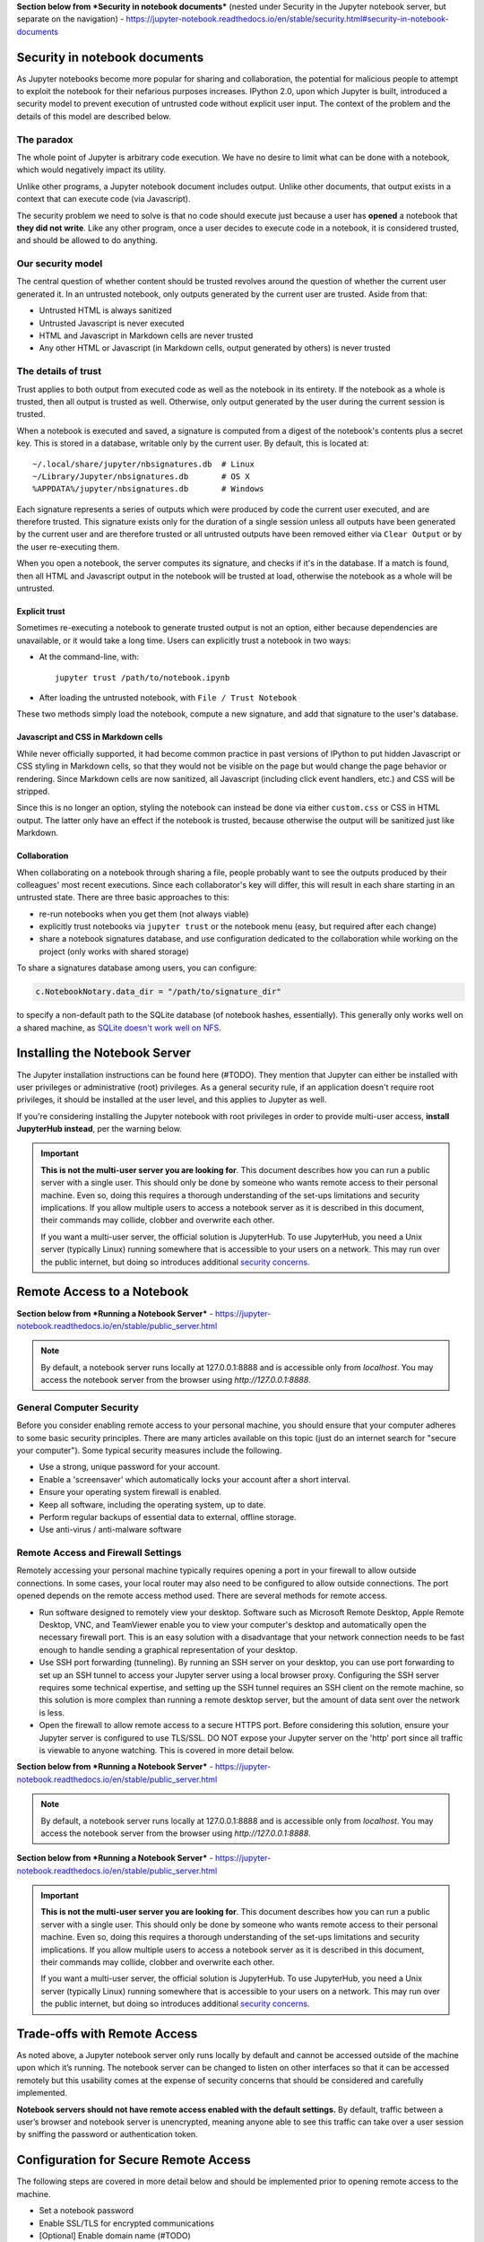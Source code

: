 **Section below from *Security in notebook documents*** (nested under Security in the Jupyter notebook server, but separate on the navigation) - https://jupyter-notebook.readthedocs.io/en/stable/security.html#security-in-notebook-documents

Security in notebook documents
==============================

As Jupyter notebooks become more popular for sharing and collaboration,
the potential for malicious people to attempt to exploit the notebook
for their nefarious purposes increases. IPython 2.0, upon which Jupyter is built, introduced a
security model to prevent execution of untrusted code without explicit
user input.  The context of the problem and the details of this model are described below.

The paradox
-----------

The whole point of Jupyter is arbitrary code execution. We have no
desire to limit what can be done with a notebook, which would negatively
impact its utility.

Unlike other programs, a Jupyter notebook document includes output.
Unlike other documents, that output exists in a context that can execute
code (via Javascript).

The security problem we need to solve is that no code should execute
just because a user has **opened** a notebook that **they did not
write**. Like any other program, once a user decides to execute code in
a notebook, it is considered trusted, and should be allowed to do
anything.

Our security model
------------------
The central question of whether content should be trusted revolves around the question of whether the current user generated it.  In an untrusted notebook, only outputs generated by the current user are trusted.  Aside from that:

-  Untrusted HTML is always sanitized
-  Untrusted Javascript is never executed
-  HTML and Javascript in Markdown cells are never trusted
-  Any other HTML or Javascript (in Markdown cells, output generated by
   others) is never trusted

The details of trust
--------------------

Trust applies to both output from executed code as well as the notebook in its entirety.  If the notebook as a whole is trusted, then all output is trusted as well.  Otherwise, only output generated by the user during the current session is trusted.

When a notebook is executed and saved, a signature is computed from a
digest of the notebook's contents plus a secret key. This is stored in a
database, writable only by the current user. By default, this is located at::

    ~/.local/share/jupyter/nbsignatures.db  # Linux
    ~/Library/Jupyter/nbsignatures.db       # OS X
    %APPDATA%/jupyter/nbsignatures.db       # Windows

Each signature represents a series of outputs which were produced by code the
current user executed, and are therefore trusted.  This signature exists only for the duration of a single session unless all outputs have been generated by the current user and are therefore trusted or all untrusted outputs have been removed either via ``Clear Output`` or by the user re-executing them.

When you open a notebook, the server computes its signature, and checks if it's
in the database. If a match is found, then all HTML and Javascript
output in the notebook will be trusted at load, otherwise the notebook as a whole will be
untrusted.

Explicit trust
**************

Sometimes re-executing a notebook to generate trusted output is not an
option, either because dependencies are unavailable, or it would take a
long time. Users can explicitly trust a notebook in two ways:

-  At the command-line, with::

    jupyter trust /path/to/notebook.ipynb

-  After loading the untrusted notebook, with ``File / Trust Notebook``

These two methods simply load the notebook, compute a new signature, and add
that signature to the user's database.

Javascript and CSS in Markdown cells
************************************
While never officially supported, it had become common practice in past versions of IPython to put
hidden Javascript or CSS styling in Markdown cells, so that they would
not be visible on the page but would change the page behavior or rendering. Since Markdown cells are now sanitized, all Javascript
(including click event handlers, etc.) and CSS will be stripped.

Since this is no longer an option,
styling the notebook can instead be done via either ``custom.css`` or CSS
in HTML output. The latter only have an effect if the notebook is
trusted, because otherwise the output will be sanitized just like
Markdown.

Collaboration
*************
When collaborating on a notebook through sharing a file, people probably want to see the
outputs produced by their colleagues' most recent executions. Since each
collaborator's key will differ, this will result in each share starting
in an untrusted state. There are three basic approaches to this:

-  re-run notebooks when you get them (not always viable)
-  explicitly trust notebooks via ``jupyter trust`` or the notebook menu
   (easy, but required after each change)
-  share a notebook signatures database, and use configuration dedicated to the
   collaboration while working on the project (only works with shared storage)

To share a signatures database among users, you can configure:

.. code-block:: python

    c.NotebookNotary.data_dir = "/path/to/signature_dir"

to specify a non-default path to the SQLite database (of notebook hashes,
essentially). This generally only works well on a shared machine, as `SQLite doesn't work well on NFS <https://github.com/jupyter/notebook/issues/1782>`_.

Installing the Notebook Server
==================================

The Jupyter installation instructions can be found here (#TODO).  They mention that Jupyter can either be installed with user privileges or administrative (root) privileges.  As a general security rule, if an application doesn't require root privileges, it should be installed at the user level, and this applies to Jupyter as well.

If you're considering installing the Jupyter notebook with root privileges in order to provide multi-user access, **install JupyterHub instead**, per the warning below.

.. important::

    **This is not the multi-user server you are looking for**. This document
    describes how you can run a public server with a single user. This should
    only be done by someone who wants remote access to their personal machine.
    Even so, doing this requires a thorough understanding of the set-ups
    limitations and security implications. If you allow multiple users to
    access a notebook server as it is described in this document, their
    commands may collide, clobber and overwrite each other.

    If you want a multi-user server, the official solution is JupyterHub.
    To use JupyterHub, you need a Unix server (typically Linux) running
    somewhere that is accessible to your users on a network. This may run over
    the public internet, but doing so introduces additional
    `security concerns <https://jupyterhub.readthedocs.io/en/latest/getting-started/security-basics.html>`_.

Remote Access to a Notebook
====================================

**Section below from *Running a Notebook Server*** - https://jupyter-notebook.readthedocs.io/en/stable/public_server.html

.. note::
   By default, a notebook server runs locally at 127.0.0.1:8888
   and is accessible only from `localhost`. You may access the
   notebook server from the browser using `http://127.0.0.1:8888`.

General Computer Security
-------------------------

Before you consider enabling remote access to your personal machine, you should ensure that your computer adheres to some basic security principles. There are many articles available on this topic (just do an internet search for "secure your computer"). Some typical security measures include the following.

- Use a strong, unique password for your account.
- Enable a 'screensaver' which automatically locks your account after a short interval.
- Ensure your operating system firewall is enabled.
- Keep all software, including the operating system, up to date.
- Perform regular backups of essential data to external, offline storage.
- Use anti-virus / anti-malware software

Remote Access and Firewall Settings
-----------------------------------
Remotely accessing your personal machine typically requires opening a port in your firewall to allow outside connections. In some cases, your local router may also need to be configured to allow outside connections. The port opened depends on the remote access method used. There are several methods for remote access.

- Run software designed to remotely view your desktop. Software such as Microsoft Remote Desktop, Apple Remote Desktop, VNC, and TeamViewer enable you to view your computer's desktop and automatically open the necessary firewall port. This is an easy solution with a disadvantage that your network connection needs to be fast enough to handle sending a graphical representation of your desktop.
- Use SSH port forwarding (tunneling). By running an SSH server on your desktop, you can use port forwarding to set up an SSH tunnel to access your Jupyter server using a local browser proxy. Configuring the SSH server requires some technical expertise, and setting up the SSH tunnel requires an SSH client on the remote machine, so this solution is more complex than running a remote desktop server, but the amount of data sent over the network is less.
- Open the firewall to allow remote access to a secure HTTPS port. Before considering this solution, ensure your Jupyter server is configured to use TLS/SSL. DO NOT expose your Jupyter server on the 'http' port since all traffic is viewable to anyone watching. This is covered in more detail below.

**Section below from *Running a Notebook Server*** - https://jupyter-notebook.readthedocs.io/en/stable/public_server.html

.. note::
   By default, a notebook server runs locally at 127.0.0.1:8888
   and is accessible only from `localhost`. You may access the
   notebook server from the browser using `http://127.0.0.1:8888`.

**Section below from *Running a Notebook Server*** - https://jupyter-notebook.readthedocs.io/en/stable/public_server.html

.. important::

    **This is not the multi-user server you are looking for**. This document
    describes how you can run a public server with a single user. This should
    only be done by someone who wants remote access to their personal machine.
    Even so, doing this requires a thorough understanding of the set-ups
    limitations and security implications. If you allow multiple users to
    access a notebook server as it is described in this document, their
    commands may collide, clobber and overwrite each other.

    If you want a multi-user server, the official solution is JupyterHub.
    To use JupyterHub, you need a Unix server (typically Linux) running
    somewhere that is accessible to your users on a network. This may run over
    the public internet, but doing so introduces additional
    `security concerns <https://jupyterhub.readthedocs.io/en/latest/getting-started/security-basics.html>`_.

Trade-offs with Remote Access
=============================

As noted above, a Jupyter notebook server only runs locally by default and cannot be accessed outside of the machine upon which it’s running.  The notebook server can be changed to listen on other interfaces so that it can be accessed remotely but this usability comes at the expense of security concerns that should be considered and carefully implemented.

**Notebook servers should not have remote access enabled with the default settings.**  By default, traffic between a user’s browser and notebook server is unencrypted, meaning anyone able to see this traffic can take over a user session by sniffing the password or authentication token.

Configuration for Secure Remote Access
======================================

The following steps are covered in more detail below and should be implemented prior to opening remote access to the machine.

- Set a notebook password
- Enable SSL/TLS for encrypted communications
- [Optional] Enable domain name (#TODO)

**Section below from *Running a Notebook Server*** - https://jupyter-notebook.readthedocs.io/en/stable/public_server.html

Setting a Notebook Password
---------------------------
By default, Jupyter notebook servers generate a token for authentication on startup.  This is inconvenient for remote access as the token changes each time the notebook server is started and creates a dependency on having access to the hosting machine to get the token even while accessing the notebook from another machine.

Instead, the notebook can be configured to use a password.  This can be configured either automatically the first time the notebook is accessed, via the command line, or by creating a hashed password and manually updating the notebook configuration file.

Automatic Password Setup in Browser
***********************************

**Section below from *Running a Notebook Server*** - https://jupyter-notebook.readthedocs.io/en/stable/public_server.html

As of notebook 5.3, the first time you log-in using a token, the notebook server
should give you the opportunity to setup a password from the user interface.

You will be presented with a form asking for the current *token*, as well as
your *new password*; enter both and click on ``Login and setup new password``.

Next time you need to log in you'll be able to use the new password instead of
the login token, otherwise follow the procedure to set a password from the
command line.

.. note::

    The ability to change the password at first login time may be disabled by integrations by setting the ``--NotebookApp.allow_password_change=False``

Automatic Password Setup on Command Line
****************************************

Starting at notebook version 5.0, you can enter and store a password for your
notebook server with a single command. `jupyter notebook password` will
prompt you for your password and record the hashed password in your
`jupyter_notebook_config.json`.

.. code-block:: bash

    $ jupyter notebook password
    Enter password:  ****
    Verify password: ****
    [NotebookPasswordApp] Wrote hashed password to /Users/you/.jupyter/jupyter_notebook_config.json

This can be used to reset a lost password; or if you believe your credentials
have been leaked and need to change your password. Changing your password will
invalidate all logged-in sessions after a server restart.

Setting a password on the command line will store the hash in ``jupyter_notebook_config.py``
while creating a manually created hash should be stored in ``jupyter_notebook_config.py``. The ``.json``
configuration options take precedence over the ``.py`` one, so automatic passwords will always take precedence over ones calculated with a manual hash.

Manual Password Setup
*********************
A hashed password can also be manually calculated and added to the notebook configuration file. Create the hash using the function
`notebook.auth.security.passwd`:

.. code-block:: ipython

    In [1]: from notebook.auth import passwd
    In [2]: passwd()
    Enter password:
    Verify password:
    Out[2]: 'sha1:67c9e60bb8b6:9ffede0825894254b2e042ea597d771089e11aed'

.. caution::

  `~notebook.auth.security.passwd` when called with no arguments
  will prompt you to enter and verify your password such as
  in the above code snippet. Although the function can also
  be passed a string as an argument such as ``passwd('mypassword')``, please
  **do not** pass a string as an argument inside an IPython session, as it
  will be saved in your input history.

You can then add the hashed password to your
`jupyter_notebook_config.py`. The default location for this file
`jupyter_notebook_config.py` is in your Jupyter folder in your home
directory, ``~/.jupyter``, e.g.::

    c.NotebookApp.password = u'sha1:67c9e60bb8b6:9ffede0825894254b2e042ea597d771089e11aed'

Automatic password setup will store the hash in ``jupyter_notebook_config.json``
while this method stores the hash in ``jupyter_notebook_config.py``. The ``.json``
configuration options take precedence over the ``.py`` one, thus the manual
password may not take effect if the json file has a password set.

Using TLS/SSL for encrypted communication
-----------------------------------------
Certificate-based encryption using TLS/SSL should be used to protect communication between a user’s browser and the notebook server.  Multiple options exist for deploying a certificate.  Self-signed certificates are the fastest and cheapest to deploy but are less secure.  Fully trusted certificates can be provisioned through a local certificate authority if available, purchased from a certificate provider, or through the free service Let’s Encrypt.  These certificates require a fully-qualified domain name, however.  See the documentation below for more information on using self-signed certificates and Let’s Encrypt.

Regardless of how the certificate is provisioned, the Jupyter notebook can be started on the command line in secure protocol mode by setting
the ``certfile`` option to the certificate, i.e. ``mycert.pem``, along with the private key ``keyfile`` option using the command::

    $ jupyter notebook --certfile=mycert.pem --keyfile mykey.key

Alternatively, for a more permanent solution, the configuration file for the notebook can be modified to include these values::

     c.NotebookApp.certfile = u'/absolute/path/to/your/certificate/fullchain.pem'
     c.NotebookApp.keyfile = u'/absolute/path/to/your/certificate/privkey.pem'

**Section below from *Running a Notebook Server, Let's Encrypt section*** - https://jupyter-notebook.readthedocs.io/en/stable/public_server.html

.. important::

    **Use 'https'.**
    Keep in mind that when you enable TLS/SSL support, you must access the
    notebook server over ``https://``, not over plain ``http://``.  The startup
    message from the server prints a reminder in the console, but *it is easy
    to overlook this detail and think the server is for some reason
    non-responsive*.

    **When using TLS/SSL, always access the notebook server with 'https://'.**

Using Self-Signed Certificates
******************************

.. tip::

    A self-signed certificate can be generated with ``openssl``.  For example,
    the following command will create a certificate valid for 365 days with
    both the key and certificate data written to the same file::

        $ openssl req -x509 -nodes -days 365 -newkey rsa:2048 -keyout mykey.key -out mycert.pem

When starting the notebook server, your browser may warn that your self-signed
certificate is insecure or unrecognized.  For this reason, self-signed certificates are not the most secure option available.

**Section below from *The Jupyter Notebook*** -  https://jupyter-notebook.readthedocs.io/en/stable/notebook.html

.. note::

Using Safari with HTTPS and an untrusted certificate is known to not work (websockets will fail).


**Section below from *Running a Notebook Server, Let's Encrypt section*** - https://jupyter-notebook.readthedocs.io/en/stable/public_server.html

`Let's Encrypt <https://letsencrypt.org/>`_ is a nonprofit service that provides free SSL/TLS certificates through a global certificate authority (CA).

Unlike most public certificates from a global CA, Let's Encrypt certificates are only valid for ninety days.  However, Let's Encrypt provides an easy-to-automate solution for automatically renewing a certificate.  See their website for more details.

Running on a Multi-User Machine
================================

Running a notebook server on a machine other people can log into brings its own set of risks because some of the communication among processes on the machine itself occurs unencrypted and may be accessible to other users.  This risk can be mitigated by turning on optional security features.

If the notebook will be accessed remotely, all of the information in the previous section also applies and should also be followed.

**Section below from *Running a Notebook Server*** - https://jupyter-notebook.readthedocs.io/en/stable/public_server.html

.. important::

    **This is not the multi-user server you are looking for**. This document
    describes how you can run a public server with a single user. This should
    only be done by someone who wants remote access to their personal machine.
    Even so, doing this requires a thorough understanding of the set-ups
    limitations and security implications. If you allow multiple users to
    access a notebook server as it is described in this document, their
    commands may collide, clobber and overwrite each other.

    If you want a multi-user server, the official solution is JupyterHub.
    To use JupyterHub, you need a Unix server (typically Linux) running
    somewhere that is accessible to your users on a network. This may run over
    the public internet, but doing so introduces additional
    `security concerns <https://jupyterhub.readthedocs.io/en/latest/getting-started/security-basics.html>`_.

**Section below from *[JupyterHub] Security Overview: Encrypt internal communications with SSL/TLS*** - https://jupyterhub.readthedocs.io/en/stable/reference/websecurity.html#encrypt-internal-connections-with-ssl-tls

By default,
ZeroMQ TCP (`zmq tcp`) sockets are used for communication between the notebook client and kernel. A random high port is allocated when the notebook starts up.  This port can be identified by looking at the `iopub` value in the `.local/share/jupyter/runtime/kernel-*.json` file.

While users cannot
submit arbitrary commands to another user's kernel, they can easily bind to these
sockets and listen by using a tool like tcpdump. On a multi-user machine, this eavesdropping can be
mitigated by setting `KernelManager.transport` to `ipc` or using `--transport ipc` on the command line. This switches ZeroMQ to use UNIX domain sockets, which leverages standard
Unix permissions to the communication sockets, thereby restricting
communication to the socket owner.